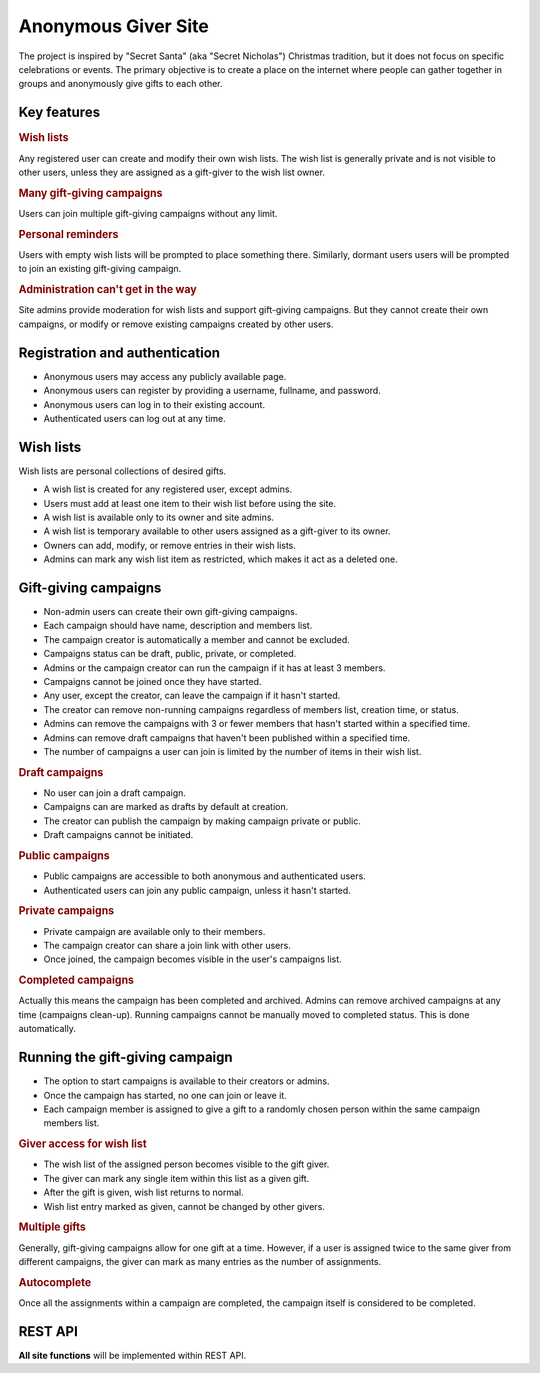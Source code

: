 .. anonymous giver project specification master document

Anonymous Giver Site
====================

The project is inspired by "Secret Santa" (aka "Secret Nicholas") Christmas
tradition, but it does not focus on specific celebrations or events.
The primary objective is to create a place on the internet where people can
gather together in groups and anonymously give gifts to each other.

Key features
------------

.. rubric:: Wish lists

Any registered user can create and modify their own wish lists. The wish list
is generally private and is not visible to other users, unless they are
assigned as a gift-giver to the wish list owner.

.. rubric:: Many gift-giving campaigns

Users can join multiple gift-giving campaigns without any limit.

.. rubric:: Personal reminders

Users with empty wish lists will be prompted to place something there.
Similarly, dormant users users will be prompted to join an existing gift-giving
campaign.

.. rubric:: Administration can't get in the way

Site admins provide moderation for wish lists and support gift-giving
campaigns. But they cannot create their own campaigns, or modify or remove
existing campaigns created by other users.

Registration and authentication
-------------------------------

-   Anonymous users may access any publicly available page.
-   Anonymous users can register by providing a username,
    fullname, and password.
-   Anonymous users can log in to their existing account.
-   Authenticated users can log out at any time.

Wish lists
----------

Wish lists are personal collections of desired gifts.

-   A wish list is created for any registered user, except admins.
-   Users must add at least one item to their wish list before using the site.
-   A wish list is available only to its owner and site admins.
-   A wish list is temporary available to other users assigned as a gift-giver
    to its owner.
-   Owners can add, modify, or remove entries in their wish lists.
-   Admins can mark any wish list item as restricted, which makes it act as
    a deleted one.

Gift-giving campaigns
---------------------

-   Non-admin users can create their own gift-giving campaigns.
-   Each campaign should have name, description and members list.
-   The campaign creator is automatically a member and cannot be excluded.
-   Campaigns status can be draft, public, private, or completed.
-   Admins or the campaign creator can run the campaign if it has at least
    3 members.
-   Campaigns cannot be joined once they have started.
-   Any user, except the creator, can leave the campaign if it hasn't started.
-   The creator can remove non-running campaigns regardless of members list,
    creation time, or status.
-   Admins can remove the campaigns with 3 or fewer members that hasn't started
    within a specified time.
-   Admins can remove draft campaigns that haven't been published within
    a specified time.
-   The number of campaigns a user can join is limited by the number of items
    in their wish list.

.. rubric:: Draft campaigns

-   No user can join a draft campaign.
-   Campaigns can are marked as drafts by default at creation.
-   The creator can publish the campaign by making campaign private or public.
-   Draft campaigns cannot be initiated.

.. rubric:: Public campaigns

-   Public campaigns are accessible to both anonymous and authenticated users.
-   Authenticated users can join any public campaign, unless it hasn't started.

.. rubric:: Private campaigns

-   Private campaign are available only to their members.
-   The campaign creator can share a join link with other users.
-   Once joined, the campaign becomes visible in the user's campaigns list.

.. rubric:: Completed campaigns

Actually this means the campaign has been completed and archived.
Admins can remove archived campaigns at any time (campaigns clean-up).
Running campaigns cannot be manually moved to completed status. This is done
automatically.

Running the gift-giving campaign
--------------------------------

-   The option to start campaigns is available to their creators or admins.
-   Once the campaign has started, no one can join or leave it.
-   Each campaign member is assigned to give a gift to a randomly chosen person
    within the same campaign members list.

.. rubric:: Giver access for wish list

-   The wish list of the assigned person becomes visible to the gift giver.
-   The giver can mark any single item within this list as a given gift.
-   After the gift is given, wish list returns to normal.
-   Wish list entry marked as given, cannot be changed by other givers.

.. rubric:: Multiple gifts

Generally, gift-giving campaigns allow for one gift at a time. However, if
a user is assigned twice to the same giver from different campaigns, the
giver can mark as many entries as the number of assignments.

.. rubric:: Autocomplete

Once all the assignments within a campaign are completed, the campaign itself
is considered to be completed.

REST API
--------

**All site functions** will be implemented within REST API.
